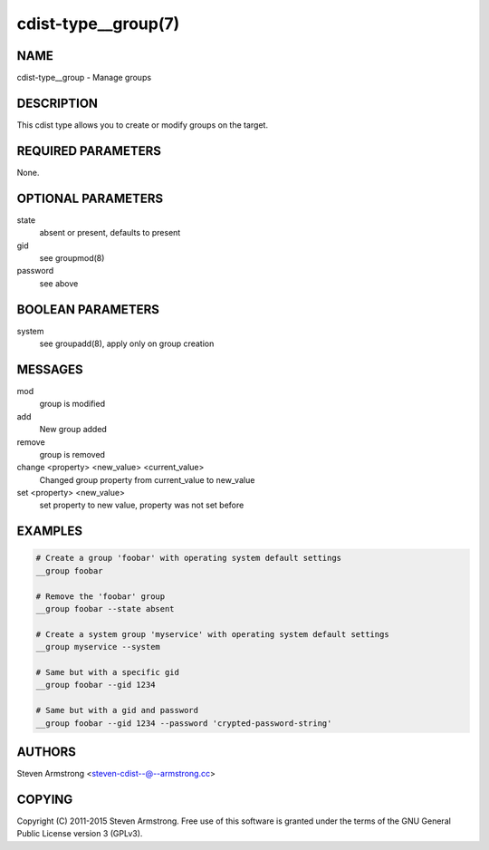 cdist-type__group(7)
====================

NAME
----
cdist-type__group - Manage groups


DESCRIPTION
-----------
This cdist type allows you to create or modify groups on the target.


REQUIRED PARAMETERS
-------------------
None.


OPTIONAL PARAMETERS
-------------------
state
    absent or present, defaults to present
gid
   see groupmod(8)
password
   see above


BOOLEAN PARAMETERS
------------------
system
    see groupadd(8), apply only on group creation


MESSAGES
--------
mod
    group is modified
add
    New group added
remove
    group is removed
change <property> <new_value> <current_value>
    Changed group property from current_value to new_value
set <property> <new_value>
    set property to new value, property was not set before


EXAMPLES
--------

.. code-block:: sh

    # Create a group 'foobar' with operating system default settings
    __group foobar

    # Remove the 'foobar' group
    __group foobar --state absent

    # Create a system group 'myservice' with operating system default settings
    __group myservice --system

    # Same but with a specific gid
    __group foobar --gid 1234

    # Same but with a gid and password
    __group foobar --gid 1234 --password 'crypted-password-string'


AUTHORS
-------
Steven Armstrong <steven-cdist--@--armstrong.cc>


COPYING
-------
Copyright \(C) 2011-2015 Steven Armstrong. Free use of this software is
granted under the terms of the GNU General Public License version 3 (GPLv3).
